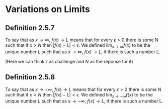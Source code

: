 #+LATEX_HEADER_EXTRA: \usepackage{indentfirst}
#+LATEX_HEADER_EXTRA: \usepackage{amsmath}

* Variations on Limits

** Definition 2.5.7

To say that as $x \to \infty$, $f(x) \to L$ means that for every
$\epsilon > 0$ there is some N such that if $x > N$ then $|f(x) - L| <
\epsilon$. We defined $\lim_{x \to \infty} f(x)$ to be the unique
number $L$ such that as $x \to \infty$, $f(x) \to L$, if there is such
a number L.

(Here we can think $\epsilon$ as challenge and $N$ as the reponse for
it)

** Definition 2.5.8

To say that as $x \to -\infty$, $f(x) \to L$ means that for every
$\epsilon > 0$ there is some N such that if $x < N$ then $|f(x) - L| <
\epsilon$. We defined $\lim_{x \to -\infty} f(x)$ to be the unique
number $L$ such that as $x \to -\infty$, $f(x) \to L$, if there is such
a number L.
